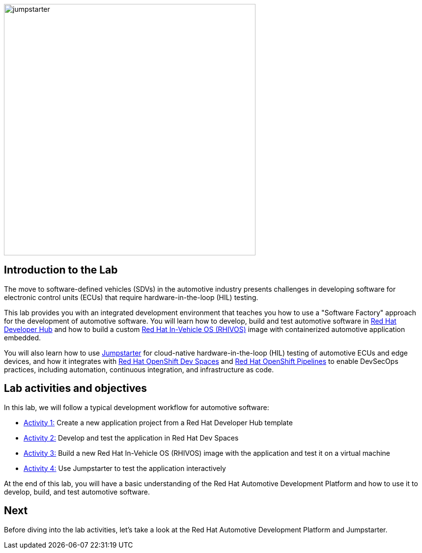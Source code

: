 
image::jumpstarter.svg[width=512px]

== Introduction to the Lab

The move to software-defined vehicles (SDVs) in the automotive industry presents challenges in developing software for electronic control units (ECUs) that 
require hardware-in-the-loop (HIL) testing.

This lab provides you with an integrated development environment that teaches you how to use a "Software Factory" approach for the 
development of automotive software. You will learn how to develop, build and test automotive software 
in https://developers.redhat.com/rhdh/overview[Red Hat Developer Hub] and how to build a 
custom https://www.redhat.com/en/blog/new-standard-red-hat-vehicle-operating-system-modern-and-future-vehicles[Red Hat In-Vehicle OS (RHIVOS)] image with 
containerized automotive application embedded. 

You will also learn how to use https://jumpstarter.dev/[Jumpstarter] for cloud-native hardware-in-the-loop (HIL) testing 
of automotive ECUs and edge devices, and how it integrates with https://developers.redhat.com/products/openshift-dev-spaces/overview[Red Hat OpenShift Dev Spaces] 
and https://www.redhat.com/en/technologies/cloud-computing/openshift/pipelines[Red Hat OpenShift Pipelines] to enable DevSecOps practices, 
including automation, continuous integration, and infrastructure as code.

== Lab activities and objectives

In this lab, we will follow a typical development workflow for automotive software:

* xref:activity-01.adoc[Activity 1:] Create a new application project from a Red Hat Developer Hub template
* xref:activity-02.adoc[Activity 2:] Develop and test the application in Red Hat Dev Spaces
* xref:activity-03.adoc[Activity 3:] Build a new Red Hat In-Vehicle OS (RHIVOS) image with the application and test it on a virtual machine
* xref:activity-04.adoc[Activity 4:] Use Jumpstarter to test the application interactively

At the end of this lab, you will have a basic understanding of the Red Hat Automotive Development Platform and how to use it to develop, build, and test automotive software.

== Next

Before diving into the lab activities, let's take a look at the Red Hat Automotive Development Platform and Jumpstarter.